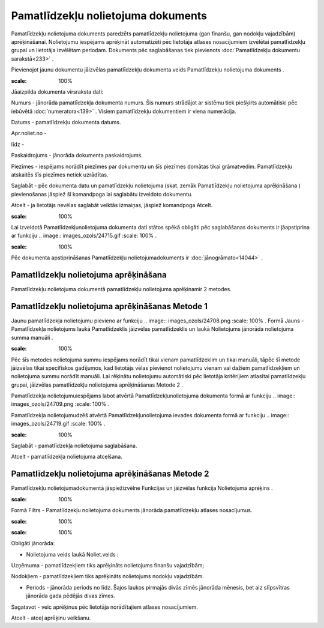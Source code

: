 .. 440 Pamatlīdzekļu nolietojuma dokuments*************************************** 


Pamatlīdzekļu nolietojuma dokuments paredzēts pamatlīdzekļu
nolietojuma (gan finanšu, gan nodokļu vajadzībām) aprēķināšanai.
Nolietojumu iespējams aprēķināt automatizēti pēc lietotāja atlases
nosacījumiem izvēlētai pamatlīdzekļu grupai un lietotāja izvēlētam
periodam. Dokuments pēc saglabāšanas tiek pievienots
:doc:`Pamatlīdzekļu dokumentu sarakstā<233>` .



Pievienojot jaunu dokumentu jāizvēlas pamatlīdzekļu dokumenta veids
Pamatlīdzekļu nolietojuma dokuments .



.. image:: images_ozols/25095.png
:scale: 100%




Jāaizpilda dokumenta virsraksta dati:



Numurs - jānorāda pamatlīdzekļa dokumenta numurs. Šis numurs strādājot
ar sistēmu tiek piešķirts automātiski pēc iebūvētā
:doc:`numeratora<139>` . Visiem pamatlīdzekļu dokumentiem ir viena
numerācija.

Datums - pamatlīdzekļu dokumenta datums.

Apr.noliet.no -

līdz -

Paskaidrojums - jānorāda dokumenta paskaidrojums.

Piezīmes - iespējams norādīt piezīmes par dokumentu un šīs piezīmes
domātas tikai grāmatvedim. Pamatlīdzekļu atskaitēs šīs piezīmes netiek
uzrādītas.



Saglabāt - pēc dokumenta datu un pamatlīdzekļu nolietojuma (skat.
zemāk Pamatlīdzekļu nolietojuma aprēķināšana ) pievienošanas jāspiež
šī komandpoga lai saglabātu izveidoto dokumentu.

Atcelt - ja lietotājs nevēlas saglabāt veiktās izmaiņas, jāspiež
komandpoga Atcelt.



.. image:: images_ozols/24545.gif
:scale: 100%
Lai izveidotā Pamatlīdzekļunolietojuma dokumenta dati stātos spēkā
obligāti pēc saglabāšanas dokuments ir jāapstiprina ar funkciju ..
image:: images_ozols/24715.gif
:scale: 100%
.



.. image:: images_ozols/24545.gif
:scale: 100%
Pēc dokumenta apstiprināšanas Pamatlīdzekļu nolietojumadokuments ir
:doc:`jānogrāmato<14044>` .







Pamatlīdzekļu nolietojuma aprēķināšana
++++++++++++++++++++++++++++++++++++++



Pamatlīdzekļu nolietojuma dokumentā pamatlīdzekļu nolietojuma
aprēķinamir 2 metodes.





Pamatlīdzekļu nolietojuma aprēķināšanas Metode 1
++++++++++++++++++++++++++++++++++++++++++++++++



Jaunu pamatlīdzekļa nolietojumu pievieno ar funkciju .. image::
images_ozols/24708.png
:scale: 100%
. Formā Jauns - Pamatlīdzekļa nolietojums laukā Pamatlīdzeklis
jāizvēlas pamatlīdzeklis un laukā Nolietojums jānorāda nolietojuma
summa manuāli .



.. image:: images_ozols/24545.gif
:scale: 100%
Pēc šīs metodes nolietojuma summu iespējams norādīt tikai vienam
pamatlīdzeklim un tikai manuāli, tāpēc šī metode jāizvēlas tikai
specifiskos gadījumos, kad lietotājs vēlas pievienot nolietojumu
vienam vai dažiem pamatlīdzekļiem un nolietojuma summu norādīt
manuāli. Lai rēķinātu nolietojumu automātiski pēc lietotāja
kritērijiem atlasītai pamatlīdzekļu grupai, jāizvēlas pamatlīdzekļu
nolietojuma aprēķināšanas Metode 2 .



Pamatlīdzekļa nolietojumuiespējams labot atvērtā
Pamatlīdzekļunolietojuma dokumenta formā ar funkciju .. image::
images_ozols/24709.png
:scale: 100%
.

Pamatlīdzekļa nolietojumudzēš atvērtā Pamatlīdzekļunolietojuma ievades
dokumenta formā ar funkciju .. image:: images_ozols/24719.gif
:scale: 100%
.



.. image:: images_ozols/25101.png
:scale: 100%




Saglabāt - pamatlīdzekļa nolietojuma saglabāšana.

Atcelt - pamatlīdzekļa nolietojuma atcelšana.






Pamatlīdzekļu nolietojuma aprēķināšanas Metode 2
++++++++++++++++++++++++++++++++++++++++++++++++

Pamatlīdzekļu nolietojumadokumentā jāspiežizvēlne Funkcijas un
jāizvēlas funkcija Nolietojuma aprēķins .



.. image:: images_ozols/25114.png
:scale: 100%




Formā Filtrs - Pamatlīdzekļu nolietojuma dokuments jānorāda
pamatlīdzekļu atlases nosacījumus.



.. image:: images_ozols/25113.png
:scale: 100%






.. image:: images_ozols/24545.gif
:scale: 100%
Obligāti jānorāda:


+ Nolietojuma veids laukā Noliet.veids :


Uzņēmuma - pamatlīdzekļiem tiks aprēķināts nolietojums finanšu
vajadzībām;

Nodokļiem - pamatlīdzekļiem tiks aprēķināts nolietojums nodokļu
vajadzībām.


+ Periods - jānorāda periods no līdz. Šajos laukos pirmajās divās
  zīmēs jānorāda mēnesis, bet aiz slīpsvītras jānorāda gada pēdējās
  divas zīmes.




Sagatavot - veic aprēķinus pēc lietotāja norādītajiem atlases
nosacījumiem.

Atcelt - atceļ aprēķinu veikšanu.





 